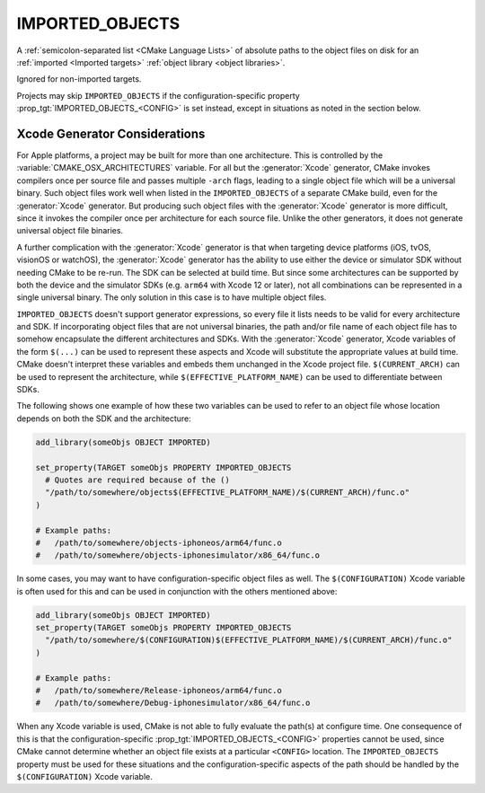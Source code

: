 IMPORTED_OBJECTS
----------------

.. versionadded:: 3.9

A :ref:`semicolon-separated list <CMake Language Lists>` of absolute paths
to the object files on disk for an :ref:`imported <Imported targets>`
:ref:`object library <object libraries>`.

Ignored for non-imported targets.

Projects may skip ``IMPORTED_OBJECTS`` if the configuration-specific
property :prop_tgt:`IMPORTED_OBJECTS_<CONFIG>` is set instead, except in
situations as noted in the section below.


Xcode Generator Considerations
^^^^^^^^^^^^^^^^^^^^^^^^^^^^^^

.. versionadded:: 3.20

For Apple platforms, a project may be built for more than one architecture.
This is controlled by the :variable:`CMAKE_OSX_ARCHITECTURES` variable.
For all but the :generator:`Xcode` generator, CMake invokes compilers once
per source file and passes multiple ``-arch`` flags, leading to a single
object file which will be a universal binary.  Such object files work well
when listed in the ``IMPORTED_OBJECTS`` of a separate CMake build, even for
the :generator:`Xcode` generator.  But producing such object files with the
:generator:`Xcode` generator is more difficult, since it invokes the compiler
once per architecture for each source file.  Unlike the other generators,
it does not generate universal object file binaries.

A further complication with the :generator:`Xcode` generator is that when
targeting device platforms (iOS, tvOS, visionOS or watchOS), the :generator:`Xcode`
generator has the ability to use either the device or simulator SDK without
needing CMake to be re-run.  The SDK can be selected at build time.
But since some architectures can be supported by both the device and the
simulator SDKs (e.g. ``arm64`` with Xcode 12 or later), not all combinations
can be represented in a single universal binary.  The only solution in this
case is to have multiple object files.

``IMPORTED_OBJECTS`` doesn't support generator expressions, so every file
it lists needs to be valid for every architecture and SDK.  If incorporating
object files that are not universal binaries, the path and/or file name of
each object file has to somehow encapsulate the different architectures and
SDKs.  With the :generator:`Xcode` generator, Xcode variables of the form
``$(...)`` can be used to represent these aspects and Xcode will substitute
the appropriate values at build time.  CMake doesn't interpret these
variables and embeds them unchanged in the Xcode project file.
``$(CURRENT_ARCH)`` can be used to represent the architecture, while
``$(EFFECTIVE_PLATFORM_NAME)`` can be used to differentiate between SDKs.

The following shows one example of how these two variables can be used to
refer to an object file whose location depends on both the SDK and the
architecture:

.. code-block:: cmake

  add_library(someObjs OBJECT IMPORTED)

  set_property(TARGET someObjs PROPERTY IMPORTED_OBJECTS
    # Quotes are required because of the ()
    "/path/to/somewhere/objects$(EFFECTIVE_PLATFORM_NAME)/$(CURRENT_ARCH)/func.o"
  )

  # Example paths:
  #   /path/to/somewhere/objects-iphoneos/arm64/func.o
  #   /path/to/somewhere/objects-iphonesimulator/x86_64/func.o

In some cases, you may want to have configuration-specific object files
as well.  The ``$(CONFIGURATION)`` Xcode variable is often used for this and
can be used in conjunction with the others mentioned above:

.. code-block:: cmake

  add_library(someObjs OBJECT IMPORTED)
  set_property(TARGET someObjs PROPERTY IMPORTED_OBJECTS
    "/path/to/somewhere/$(CONFIGURATION)$(EFFECTIVE_PLATFORM_NAME)/$(CURRENT_ARCH)/func.o"
  )

  # Example paths:
  #   /path/to/somewhere/Release-iphoneos/arm64/func.o
  #   /path/to/somewhere/Debug-iphonesimulator/x86_64/func.o

When any Xcode variable is used, CMake is not able to fully evaluate the
path(s) at configure time.  One consequence of this is that the
configuration-specific :prop_tgt:`IMPORTED_OBJECTS_<CONFIG>` properties cannot
be used, since CMake cannot determine whether an object file exists at a
particular ``<CONFIG>`` location.  The ``IMPORTED_OBJECTS`` property must be
used for these situations and the configuration-specific aspects of the path
should be handled by the ``$(CONFIGURATION)`` Xcode variable.
